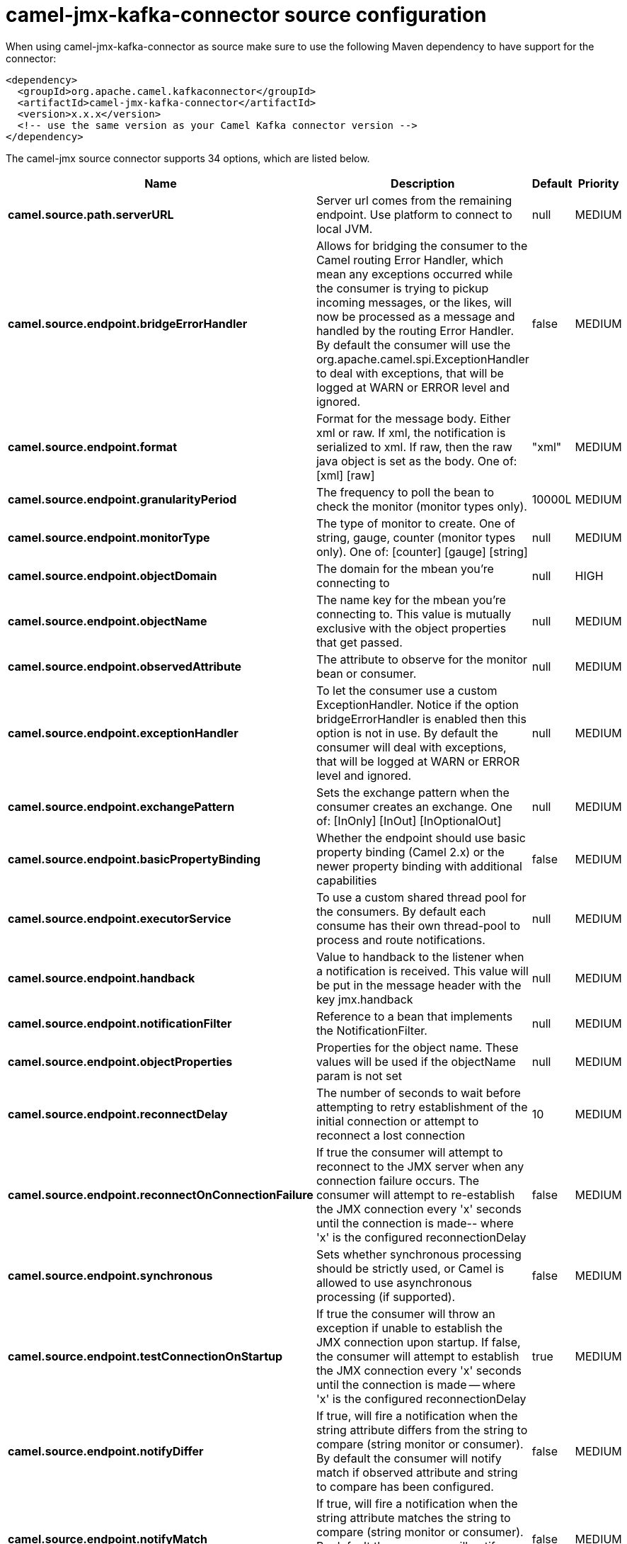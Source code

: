 // kafka-connector options: START
[[camel-jmx-kafka-connector-source]]
= camel-jmx-kafka-connector source configuration

When using camel-jmx-kafka-connector as source make sure to use the following Maven dependency to have support for the connector:

[source,xml]
----
<dependency>
  <groupId>org.apache.camel.kafkaconnector</groupId>
  <artifactId>camel-jmx-kafka-connector</artifactId>
  <version>x.x.x</version>
  <!-- use the same version as your Camel Kafka connector version -->
</dependency>
----


The camel-jmx source connector supports 34 options, which are listed below.



[width="100%",cols="2,5,^1,2",options="header"]
|===
| Name | Description | Default | Priority
| *camel.source.path.serverURL* | Server url comes from the remaining endpoint. Use platform to connect to local JVM. | null | MEDIUM
| *camel.source.endpoint.bridgeErrorHandler* | Allows for bridging the consumer to the Camel routing Error Handler, which mean any exceptions occurred while the consumer is trying to pickup incoming messages, or the likes, will now be processed as a message and handled by the routing Error Handler. By default the consumer will use the org.apache.camel.spi.ExceptionHandler to deal with exceptions, that will be logged at WARN or ERROR level and ignored. | false | MEDIUM
| *camel.source.endpoint.format* | Format for the message body. Either xml or raw. If xml, the notification is serialized to xml. If raw, then the raw java object is set as the body. One of: [xml] [raw] | "xml" | MEDIUM
| *camel.source.endpoint.granularityPeriod* | The frequency to poll the bean to check the monitor (monitor types only). | 10000L | MEDIUM
| *camel.source.endpoint.monitorType* | The type of monitor to create. One of string, gauge, counter (monitor types only). One of: [counter] [gauge] [string] | null | MEDIUM
| *camel.source.endpoint.objectDomain* | The domain for the mbean you're connecting to | null | HIGH
| *camel.source.endpoint.objectName* | The name key for the mbean you're connecting to. This value is mutually exclusive with the object properties that get passed. | null | MEDIUM
| *camel.source.endpoint.observedAttribute* | The attribute to observe for the monitor bean or consumer. | null | MEDIUM
| *camel.source.endpoint.exceptionHandler* | To let the consumer use a custom ExceptionHandler. Notice if the option bridgeErrorHandler is enabled then this option is not in use. By default the consumer will deal with exceptions, that will be logged at WARN or ERROR level and ignored. | null | MEDIUM
| *camel.source.endpoint.exchangePattern* | Sets the exchange pattern when the consumer creates an exchange. One of: [InOnly] [InOut] [InOptionalOut] | null | MEDIUM
| *camel.source.endpoint.basicPropertyBinding* | Whether the endpoint should use basic property binding (Camel 2.x) or the newer property binding with additional capabilities | false | MEDIUM
| *camel.source.endpoint.executorService* | To use a custom shared thread pool for the consumers. By default each consume has their own thread-pool to process and route notifications. | null | MEDIUM
| *camel.source.endpoint.handback* | Value to handback to the listener when a notification is received. This value will be put in the message header with the key jmx.handback | null | MEDIUM
| *camel.source.endpoint.notificationFilter* | Reference to a bean that implements the NotificationFilter. | null | MEDIUM
| *camel.source.endpoint.objectProperties* | Properties for the object name. These values will be used if the objectName param is not set | null | MEDIUM
| *camel.source.endpoint.reconnectDelay* | The number of seconds to wait before attempting to retry establishment of the initial connection or attempt to reconnect a lost connection | 10 | MEDIUM
| *camel.source.endpoint.reconnectOnConnectionFailure* | If true the consumer will attempt to reconnect to the JMX server when any connection failure occurs. The consumer will attempt to re-establish the JMX connection every 'x' seconds until the connection is made-- where 'x' is the configured reconnectionDelay | false | MEDIUM
| *camel.source.endpoint.synchronous* | Sets whether synchronous processing should be strictly used, or Camel is allowed to use asynchronous processing (if supported). | false | MEDIUM
| *camel.source.endpoint.testConnectionOnStartup* | If true the consumer will throw an exception if unable to establish the JMX connection upon startup. If false, the consumer will attempt to establish the JMX connection every 'x' seconds until the connection is made -- where 'x' is the configured reconnectionDelay | true | MEDIUM
| *camel.source.endpoint.notifyDiffer* | If true, will fire a notification when the string attribute differs from the string to compare (string monitor or consumer). By default the consumer will notify match if observed attribute and string to compare has been configured. | false | MEDIUM
| *camel.source.endpoint.notifyMatch* | If true, will fire a notification when the string attribute matches the string to compare (string monitor or consumer). By default the consumer will notify match if observed attribute and string to compare has been configured. | false | MEDIUM
| *camel.source.endpoint.stringToCompare* | Value for attribute to compare (string monitor or consumer). By default the consumer will notify match if observed attribute and string to compare has been configured. | null | MEDIUM
| *camel.source.endpoint.initThreshold* | Initial threshold for the monitor. The value must exceed this before notifications are fired (counter monitor only). | null | MEDIUM
| *camel.source.endpoint.modulus* | The value at which the counter is reset to zero (counter monitor only). | null | MEDIUM
| *camel.source.endpoint.offset* | The amount to increment the threshold after it's been exceeded (counter monitor only). | null | MEDIUM
| *camel.source.endpoint.differenceMode* | If true, then the value reported in the notification is the difference from the threshold as opposed to the value itself (counter and gauge monitor only). | false | MEDIUM
| *camel.source.endpoint.notifyHigh* | If true, the gauge will fire a notification when the high threshold is exceeded (gauge monitor only). | false | MEDIUM
| *camel.source.endpoint.notifyLow* | If true, the gauge will fire a notification when the low threshold is exceeded (gauge monitor only). | false | MEDIUM
| *camel.source.endpoint.thresholdHigh* | Value for the gauge's high threshold (gauge monitor only). | null | MEDIUM
| *camel.source.endpoint.thresholdLow* | Value for the gauge's low threshold (gauge monitor only). | null | MEDIUM
| *camel.source.endpoint.password* | Credentials for making a remote connection | null | MEDIUM
| *camel.source.endpoint.user* | Credentials for making a remote connection | null | MEDIUM
| *camel.component.jmx.bridgeErrorHandler* | Allows for bridging the consumer to the Camel routing Error Handler, which mean any exceptions occurred while the consumer is trying to pickup incoming messages, or the likes, will now be processed as a message and handled by the routing Error Handler. By default the consumer will use the org.apache.camel.spi.ExceptionHandler to deal with exceptions, that will be logged at WARN or ERROR level and ignored. | false | MEDIUM
| *camel.component.jmx.basicPropertyBinding* | Whether the component should use basic property binding (Camel 2.x) or the newer property binding with additional capabilities | false | MEDIUM
|===
// kafka-connector options: END
